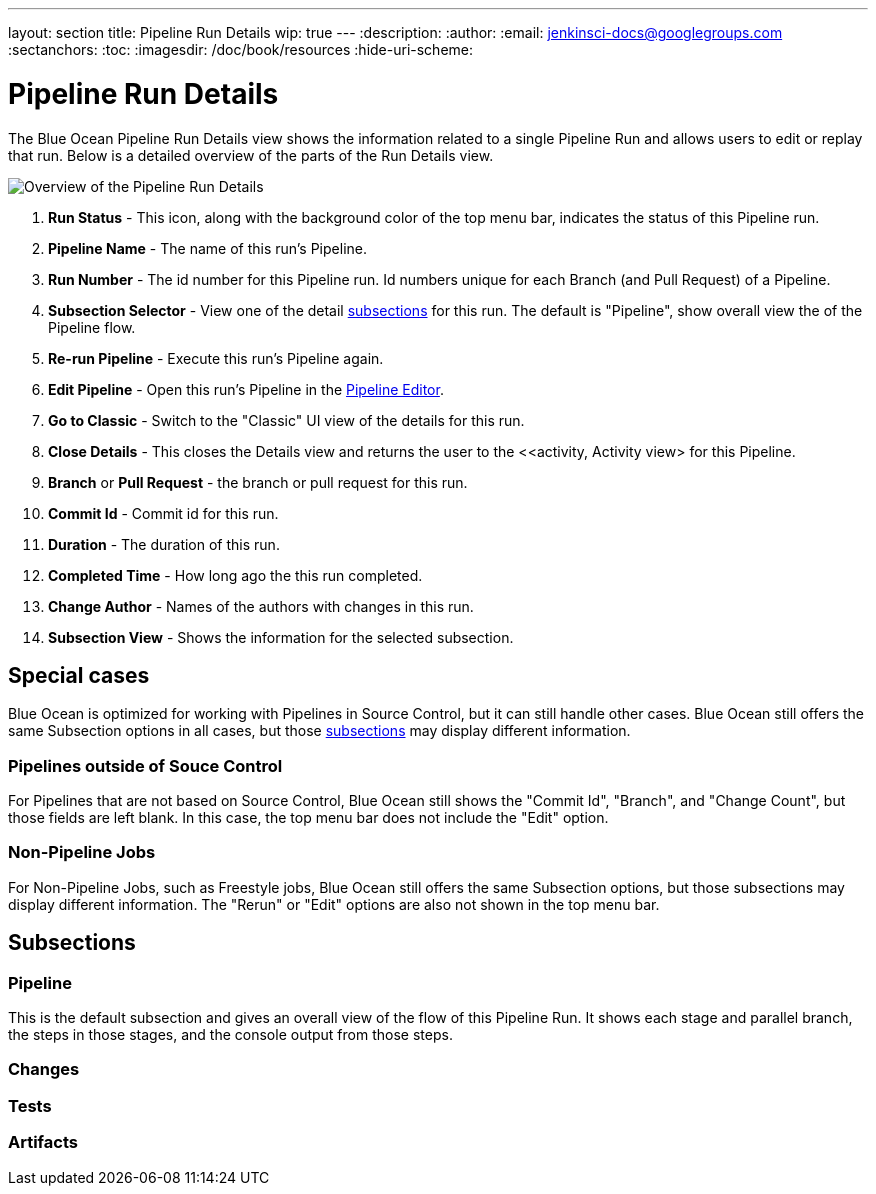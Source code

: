 ---
layout: section
title: Pipeline Run Details
wip: true
---
:description:
:author:
:email: jenkinsci-docs@googlegroups.com
:sectanchors:
:toc:
:imagesdir: /doc/book/resources
:hide-uri-scheme:

= Pipeline Run Details

The Blue Ocean Pipeline Run Details view shows the information related to
a single Pipeline Run and allows users to edit or replay that run.
Below is a detailed overview of the parts of the Run Details view.

image:blueocean/pipeline-run-details/overview.png[Overview of the Pipeline Run Details, role=center]

. *Run Status* - This icon, along with the background color of the top menu bar,
indicates the status of this Pipeline run.
. *Pipeline Name* - The name of this run's Pipeline.
. *Run Number* - The id number for this Pipeline run.
Id numbers unique for each Branch (and Pull Request) of a Pipeline.
. *Subsection Selector* - View one of the detail <<#subsections, subsections>> for this run.
The default is "Pipeline", show overall view the of the Pipeline flow.
. *Re-run Pipeline* - Execute this run's Pipeline again.
. *Edit Pipeline* - Open this run's Pipeline in the <<pipeline-editor, Pipeline Editor>>.
. *Go to Classic* - Switch to the "Classic" UI view of the details for this run.
. *Close Details* - This closes the Details view and returns the user to the
<<activity, Activity view> for this Pipeline.
. *Branch* or *Pull Request* - the branch or pull request for this run.
. *Commit Id* - Commit id for this run.
. *Duration* - The duration of this run.
. *Completed Time* - How long ago the this run completed.
. *Change Author* - Names of the authors with changes in this run.
. *Subsection View* - Shows the information for the selected subsection.

== Special cases

Blue Ocean is optimized for working with Pipelines in Source Control,
but it can still handle other cases.
Blue Ocean still offers the same Subsection options in all cases,
but those <<#subsections, subsections>> may display different information.

=== Pipelines outside of Souce Control

For Pipelines that are not based on Source Control,
Blue Ocean still shows the "Commit Id", "Branch", and "Change Count",
but those fields are left blank.
In this case, the top menu bar does not include the "Edit" option.

=== Non-Pipeline Jobs

For Non-Pipeline Jobs, such as Freestyle jobs,
Blue Ocean still offers the same Subsection options,
but those subsections may display different information.
The "Rerun" or "Edit" options are also not shown in the top menu bar.

[[subsections]]
== Subsections

// TODO: in progress

=== Pipeline

This is the default subsection and gives an overall view of the flow of this Pipeline Run.
It shows each stage and parallel branch, the steps in those stages,
and the console output from those steps.

// TODO: image

=== Changes

// TODO: in progress

=== Tests

// TODO: in progress


=== Artifacts

// TODO: in progress
